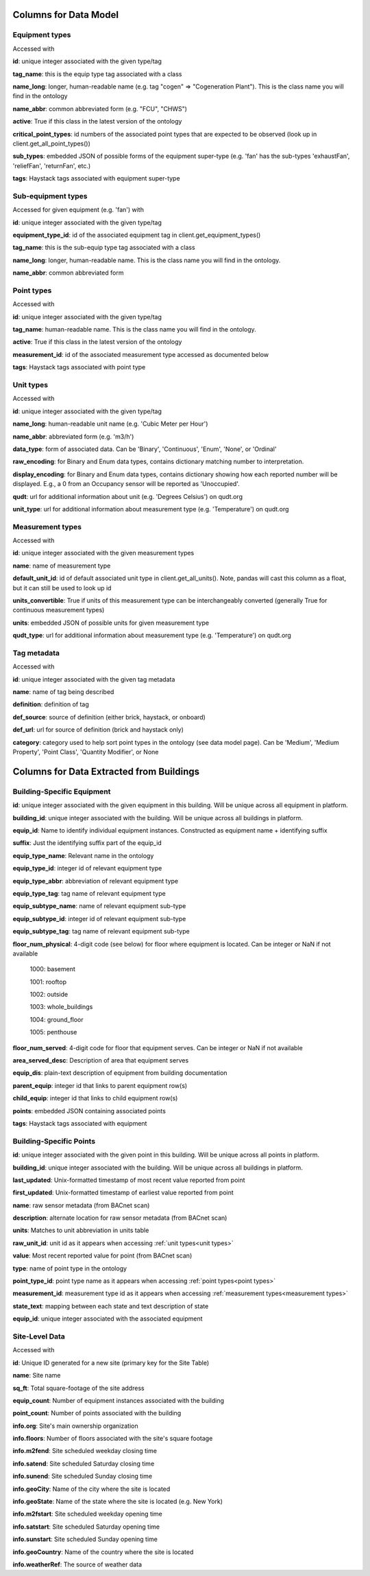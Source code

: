 Columns for Data Model
======================

.. _dm-reference-label:

Equipment types
---------------
Accessed with 

.. tabs::
  .. code-tab:: py
    
    pd.json_normalize(client.get_equipment_types())

  .. code-tab:: r R

    get_equipment_types()


**id**: unique integer associated with the given type/tag

**tag_name**: this is the equip type tag associated with a class

**name_long**: longer, human-readable name (e.g. tag "cogen" => "Cogeneration Plant"). This is the class name you will find in the ontology

**name_abbr**: common abbreviated form (e.g. "FCU", "CHWS")

**active**: True if this class in the latest version of the ontology

**critical_point_types**: id numbers of the associated point types that are expected to be observed (look up in client.get_all_point_types())

**sub_types**: embedded JSON of possible forms of the equipment super-type (e.g. 'fan' has the sub-types 'exhaustFan', 'reliefFan', 'returnFan', etc.)

**tags**: Haystack tags associated with equipment super-type


Sub-equipment types
-------------------
Accessed for given equipment (e.g. 'fan') with 

.. tabs::
  .. code-tab:: py
    
    sub_type = pd.DataFrame(equip_type[equip_type.tag_name == 'fan']['sub_types'].item())

  .. code-tab:: r R

    get_equipment_types()

**id**: unique integer associated with the given type/tag

**equipment_type_id**: id of the associated equipment tag in client.get_equipment_types()

**tag_name**: this is the sub-equip type tag associated with a class

**name_long**: longer, human-readable name. This is the class name you will find in the ontology.

**name_abbr**: common abbreviated form


.. _point types:

Point types
-----------
Accessed with 

.. tabs::
  .. code-tab:: py
  
    client.get_all_point_types()

  .. code-tab:: r R

    get_point_types()

**id**: unique integer associated with the given type/tag

**tag_name**: human-readable name. This is the class name you will find in the ontology.

**active**: True if this class in the latest version of the ontology

**measurement_id**: id of the associated measurement type accessed as documented below

**tags**:  Haystack tags associated with point type


.. _unit types:

Unit types
----------
Accessed with 

.. tabs::
  .. code-tab:: py
    
    pd.DataFrame(client.get_all_units())

  .. code-tab:: r R

    api.get('unit') # official
    get_all_units() # dev

**id**: unique integer associated with the given type/tag

**name_long**: human-readable unit name (e.g. 'Cubic Meter per Hour')

**name_abbr**: abbreviated form (e.g. 'm3/h')

**data_type**: form of associated data. Can be 'Binary', 'Continuous', 'Enum', 'None', or 'Ordinal'

**raw_encoding**: for Binary and Enum data types, contains dictionary matching number to interpretation.

**display_encoding**: for Binary and Enum data types, contains dictionary showing how each reported number will be displayed. E.g., a 0 from an Occupancy sensor will be reported as 'Unoccupied'.

**qudt**:  url for additional information about unit (e.g. 'Degrees Celsius') on qudt.org

**unit_type**: url for additional information about measurement type (e.g. 'Temperature') on qudt.org

.. _measurement types:

Measurement types
-----------------
Accessed with

.. tabs::
  .. code-tab:: py

    pd.DataFrame(client.get_all_measurements())

  .. code-tab:: r R

    api.get('measurements') # official
    get_all_measurements    # dev

**id**: unique integer associated with the given measurement types

**name**: name of measurement type

**default_unit_id**: id of default associated unit type in client.get_all_units(). Note, pandas will cast this column as a float, but it can still be used to look up id

**units_convertible**: True if units of this measurement type can be interchangeably converted (generally True for continuous measurement types)

**units**: embedded JSON of possible units for given measurement type

**qudt_type**: url for additional information about measurement type (e.g. 'Temperature') on qudt.org


Tag metadata
------------
Accessed with 


.. tabs::
  .. code-tab:: py

    pd.DataFrame(client.get_tags())
  
  .. code-tab:: r R

    api.get('tags') # official
    get_tags()      # dev
  

**id**: unique integer associated with the given tag metadata

**name**: name of tag being described

**definition**: definition of tag

**def_source**: source of definition (either brick, haystack, or onboard)

**def_url**: url for source of definition (brick and haystack only)

**category**: category used to help sort point types in the ontology (see data model page). Can be 'Medium', 'Medium Property', 'Point Class', 'Quantity Modifier', or  None


.. _bsp-reference-label:

Columns for Data Extracted from Buildings
=========================================

Building-Specific Equipment
---------------------------

**id**: unique integer associated with the given equipment in this building. Will be unique across all equipment in platform.

**building_id**: unique integer associated with the building. Will be unique across all buildings in platform.

**equip_id**: Name to identify individual equipment instances. Constructed as equipment name + identifying suffix

**suffix**: Just the identifying suffix part of the equip_id

**equip_type_name**: Relevant name in the ontology

**equip_type_id**: integer id of relevant equipment type

**equip_type_abbr**: abbreviation of relevant equipment type

**equip_type_tag**: tag name of relevant equipment type

**equip_subtype_name**: name of relevant equipment sub-type

**equip_subtype_id**: integer id of relevant equipment sub-type

**equip_subtype_tag**:  tag name of relevant equipment sub-type

**floor_num_physical**: 4-digit code (see below) for floor where equipment is located. Can be integer or NaN if not available

  1000: basement

  1001: rooftop

  1002: outside

  1003: whole_buildings

  1004: ground_floor

  1005: penthouse

**floor_num_served**: 4-digit code for floor that equipment serves. Can be integer or NaN if not available

**area_served_desc**: Description of area that equipment serves

**equip_dis**: plain-text description of equipment from building documentation

**parent_equip**: integer id that links to parent equipment row(s)

**child_equip**: integer id that links to child equipment row(s)

**points**: embedded JSON containing associated points

**tags**: Haystack tags associated with equipment


Building-Specific Points
------------------------

**id**: unique integer associated with the given point in this building. Will be unique across all points in platform.

**building_id**: unique integer associated with the building. Will be unique across all buildings in platform.

**last_updated**: Unix-formatted timestamp of most recent value reported from point

**first_updated**: Unix-formatted timestamp of earliest value reported from point

**name**: raw sensor metadata (from BACnet scan)

**description**: alternate location for raw sensor metadata (from BACnet scan)

**units**: Matches to unit abbreviation in units table

**raw_unit_id**: unit id as it appears when accessing :ref:`unit types<unit types>`

**value**: Most recent reported value for point (from BACnet scan)

**type**: name of point type in the ontology

**point_type_id**: point type name as it appears when accessing :ref:`point types<point types>`

**measurement_id**: measurement type id as it appears when accessing :ref:`measurement types<measurement types>`

**state_text**: mapping between each state and text description of state

**equip_id**: unique integer associated with the associated equipment


Site-Level Data
---------------

Accessed with 

.. tabs::
  .. code-tab:: py
  
    client.get_all_buildings()

  .. code-tab:: r R

    get_buildings()

**id**: Unique ID generated for a new site (primary key for the Site Table)

**name**: Site name

**sq_ft**: Total square-footage of the site address

**equip_count**: Number of equipment instances associated with the building

**point_count**: Number of points associated with the building

**info.org**: Site's main ownership organization

**info.floors**: Number of floors associated with the site's square footage

**info.m2fend**: Site scheduled weekday closing time

**info.satend**: Site scheduled Saturday closing time

**info.sunend**: Site scheduled Sunday closing time

**info.geoCity**: Name of the city where the site is located

**info.geoState**: Name of the state where the site is located (e.g. New York)

**info.m2fstart**: Site scheduled weekday opening time

**info.satstart**: Site scheduled Saturday opening time

**info.sunstart**: Site scheduled Sunday opening time

**info.geoCountry**: Name of the country where the site is located

**info.weatherRef**: The source of weather data
